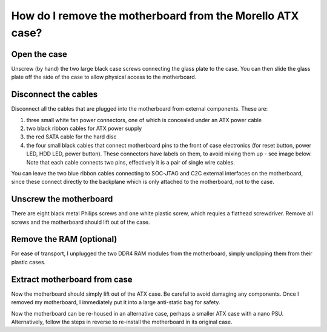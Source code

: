 ===========================================================
How do I remove the motherboard from the Morello ATX case?
===========================================================


Open the case
-------------

Unscrew (by hand) the two large black case screws connecting the glass plate to the case. You can then slide the glass plate off the side of the case to
allow physical access to the motherboard.

.. image:: ../gfx/1_case.jpg
  :width: 600
  :alt: Case with screw locations labelled

.. image:: ../gfx/15_screws.jpg
  :width: 200
  :alt: Large black screws removed from case




Disconnect the cables
---------------------

Disconnect all the cables that are plugged into the motherboard from
external components.
These are:


1. three small white fan power connectors, one of which is concealed under an ATX power cable
2. two black ribbon cables for ATX power supply
3. the red SATA cable for the hard disc
4. the four small black cables that connect motherboard pins to the front of case electronics (for reset button, power LED, HDD LED, power button). These connectors have labels on them, to avoid mixing them up - see image below. Note that each cable connects two pins, effectively it is a pair of single wire cables.
   
You can leave the two blue ribbon cables connecting to SOC-JTAG and C2C external interfaces on the motherboard, since these connect directly to the backplane which is only attached to the motherboard, not to the case.


.. image:: ../gfx/2_wires.jpg
  :width: 600
  :alt: Wires to be disconnected from motherboard

.. image:: ../gfx/25_connectors.jpg
  :width: 200
  :alt: Close-up of edge connectors from motherboard to front panel



Unscrew the motherboard
-----------------------

There are eight black metal Philips screws and one white plastic screw, which requies a flathead screwdriver. Remove all screws and the motherboard should lift out of the case.

.. image:: ../gfx/3_screws.jpg
  :width: 600
  :alt: Screws to be removed, with positions marked


Remove the RAM (optional)
-------------------------

For ease of transport, I unplugged the two DDR4 RAM modules from the motherboard, simply unclipping them from their plastic cases.

.. image:: ../gfx/5_drams.jpg
  :width: 200
  :alt: DRAMs removed from sockets

Extract motherboard from case
-----------------------------

Now the motherboard should simply lift out of the ATX case. Be careful to avoid damaging any components. Once I removed my motherboard, I immediately put it into a large anti-static bag for safety.

.. image:: ../gfx/4_board.jpg
  :width: 600
  :alt: DRAMs removed from sockets

	

Now the motherboard can be re-housed in an alternative case, perhaps a smaller ATX case with a nano PSU. Alternatively, follow the steps in reverse to re-install the motherboard in its original case.
